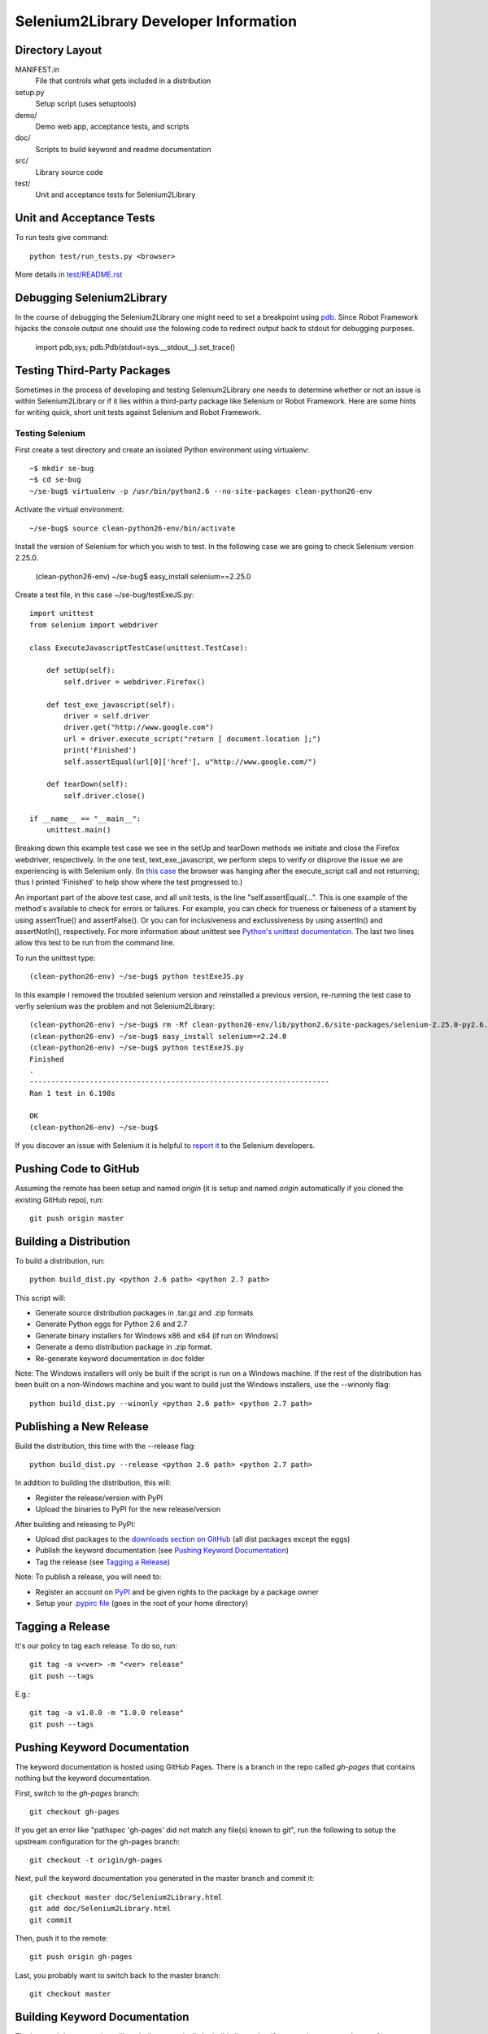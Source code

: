 Selenium2Library Developer Information
======================================


Directory Layout
----------------

MANIFEST.in
	File that controls what gets included in a distribution

setup.py
	Setup script (uses setuptools)

demo/
    Demo web app, acceptance tests, and scripts

doc/
    Scripts to build keyword and readme documentation

src/
    Library source code

test/
    Unit and acceptance tests for Selenium2Library


Unit and Acceptance Tests
-------------------------
To run tests give command::

    python test/run_tests.py <browser>

More details in `<test/README.rst>`__


Debugging Selenium2Library
--------------------------

In the course of debugging the Selenium2Library one might need to set a
breakpoint using `pdb`_. Since Robot Framework hijacks the console output
one should use the folowing code to redirect output back to stdout for
debugging purposes.

        import pdb,sys; pdb.Pdb(stdout=sys.__stdout__).set_trace()


Testing Third-Party Packages
----------------------------

Sometimes in the process of developing and testing Selenium2Library
one needs to determine whether or not an issue is within Selenium2Library
or if it lies within a third-party package like Selenium or Robot Framework.
Here are some hints for writing quick, short unit tests against Selenium
and Robot Framework.

Testing Selenium
~~~~~~~~~~~~~~~~
First create a test directory and create an isolated Python environment
using virtualenv::

	~$ mkdir se-bug
	~$ cd se-bug
	~/se-bug$ virtualenv -p /usr/bin/python2.6 --no-site-packages clean-python26-env

Activate the virtual environment::

	 ~/se-bug$ source clean-python26-env/bin/activate

Install the version of Selenium for which you wish to test. In the following
case we are going to check Selenium version 2.25.0.

	(clean-python26-env) ~/se-bug$ easy_install selenium==2.25.0

Create a test file, in this case ~/se-bug/testExeJS.py::

	import unittest
	from selenium import webdriver
	
	class ExecuteJavascriptTestCase(unittest.TestCase):
	
	    def setUp(self):
	        self.driver = webdriver.Firefox()
	
	    def test_exe_javascript(self):
	        driver = self.driver
	        driver.get("http://www.google.com")
	        url = driver.execute_script("return [ document.location ];")
	        print('Finished')
		self.assertEqual(url[0]['href'], u"http://www.google.com/")
	
	    def tearDown(self):
	        self.driver.close()
	    
	if __name__ == "__main__":
	    unittest.main()

Breaking down this example test case we see in the setUp and tearDown
methods we initiate and close the Firefox webdriver, respectively.
In the one test, text_exe_javascript, we perform steps to verify or
disprove the issue we are experiencing is with Selenium only. (In
`this case`_ the browser was hanging after the execute_script call and
not returning; thus I printed 'Finished' to help show where the test
progressed to.)

An important part of the above test case, and all unit tests, is the
line "self.assertEqual(...". This is one example of the method's
available to check for errors or failures. For example, you can check
for trueness or falseness of a stament by using assertTrue() and
assertFalse(). Or you can for inclusiveness and exclussiveness by using
assertIn() and assertNotIn(), respectively. For more information about
unittest see `Python's unittest documentation`_. The last two lines
allow this test to be run from the command line.

To run the unittest type::

    	(clean-python26-env) ~/se-bug$ python testExeJS.py

In this example I removed the troubled selenium version and reinstalled a
previous version, re-running the test case to verfiy selenium was the
problem and not Selenium2Library::

	(clean-python26-env) ~/se-bug$ rm -Rf clean-python26-env/lib/python2.6/site-packages/selenium-2.25.0-py2.6.egg
	(clean-python26-env) ~/se-bug$ easy_install selenium==2.24.0
	(clean-python26-env) ~/se-bug$ python testExeJS.py
	Finished
	.
	----------------------------------------------------------------------
	Ran 1 test in 6.198s
	
	OK
	(clean-python26-env) ~/se-bug$

If you discover an issue with Selenium it is helpful to `report it`_ to
the Selenium developers.


Pushing Code to GitHub
----------------------

Assuming the remote has been setup and named `origin` (it is 
setup and named `origin` automatically if you cloned the existing
GitHub repo), run::

	git push origin master


Building a Distribution
-----------------------

To build a distribution, run::

	python build_dist.py <python 2.6 path> <python 2.7 path>

This script will:

- Generate source distribution packages in .tar.gz and .zip formats
- Generate Python eggs for Python 2.6 and 2.7
- Generate binary installers for Windows x86 and x64 (if run on Windows)
- Generate a demo distribution package in .zip format.
- Re-generate keyword documentation in doc folder

Note: The Windows installers will only be built if the script is run on
a Windows machine. If the rest of the distribution has been built on
a non-Windows machine and you want to build just the Windows installers,
use the --winonly flag::

	python build_dist.py --winonly <python 2.6 path> <python 2.7 path>


Publishing a New Release
------------------------

Build the distribution, this time with the --release flag::

	python build_dist.py --release <python 2.6 path> <python 2.7 path>

In addition to building the distribution, this will:

- Register the release/version with PyPI
- Upload the binaries to PyPI for the new release/version

After building and releasing to PyPI:

- Upload dist packages to the `downloads section on GitHub`_ (all dist packages except the eggs)
- Publish the keyword documentation (see `Pushing Keyword Documentation`_)
- Tag the release (see `Tagging a Release`_)

Note: To publish a release, you will need to:

- Register an account on PyPI_ and be given rights to the package by a package owner
- Setup your `.pypirc file`_ (goes in the root of your home directory)


Tagging a Release
-----------------

It's our policy to tag each release. To do so, run::

	git tag -a v<ver> -m "<ver> release"
	git push --tags
	
E.g.::

	git tag -a v1.0.0 -m "1.0.0 release"
	git push --tags


Pushing Keyword Documentation
-----------------------------

The keyword documentation is hosted using GitHub Pages. There is a branch
in the repo called `gh-pages` that contains nothing but the keyword documentation.

First, switch to the `gh-pages` branch::

	git checkout gh-pages

If you get an error like "pathspec 'gh-pages' did not match any file(s) known to git",
run the following to setup the upstream configuration for the gh-pages branch::

	git checkout -t origin/gh-pages

Next, pull the keyword documentation you generated in the master branch and commit it::

	git checkout master doc/Selenium2Library.html
	git add doc/Selenium2Library.html
	git commit

Then, push it to the remote::

	git push origin gh-pages

Last, you probably want to switch back to the master branch::

	git checkout master


Building Keyword Documentation
------------------------------

The keyword documentation will get built automatically by build_dist.py,
but if you need to generate it apart from a distribution build, run::

	python doc/generate.py


Building Readme Files
---------------------

The readme files get distributed in reStructuredText format (.rst),
so there isn't any reason to build them except to verify how they
are parsed by the reStructuredText parser. To build them, run::

	python doc/generate_readmes.py


.. _pdb: http://docs.python.org/2/library/pdb.html
.. _downloads section on GitHub: https://github.com/rtomac/robotframework-selenium2library/downloads
.. _PyPI: http://pypi.python.org
.. _.pypirc file: http://docs.python.org/distutils/packageindex.html#the-pypirc-file
.. _this case: http://code.google.com/p/selenium/issues/detail?id=4375
.. _report it: http://code.google.com/p/selenium/issues/list
.. _Python's unittest documentation: http://docs.python.org/library/unittest.html
